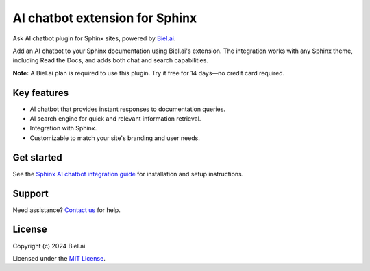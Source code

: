 AI chatbot extension for Sphinx
===============================

Ask AI chatbot plugin for Sphinx sites, powered by `Biel.ai <https://biel.ai>`_.

.. image:: https://biel.ai/_next/image?url=%2F_next%2Fstatic%2Fmedia%2Fcarousel-02.d9a9a331.png&w=1200&q=75
   :alt: AI chatbot Sphinx

Add an AI chatbot to your Sphinx documentation using Biel.ai's extension. The integration works with any Sphinx theme, including Read the Docs, and adds both chat and search capabilities.

**Note:** A Biel.ai plan is required to use this plugin. Try it free for 14 days—no credit card required.

Key features
------------

- AI chatbot that provides instant responses to documentation queries.  
- AI search engine for quick and relevant information retrieval.  
- Integration with Sphinx.  
- Customizable to match your site's branding and user needs.  

Get started
-----------

See the `Sphinx AI chatbot integration guide <https://docs.biel.ai/installation/sphinx>`_ for installation and setup instructions.

Support
-------

Need assistance? `Contact us <https://docs.biel.ai/support>`_ for help.

License
-------

Copyright (c) 2024 Biel.ai

Licensed under the `MIT License <LICENSE>`_.
